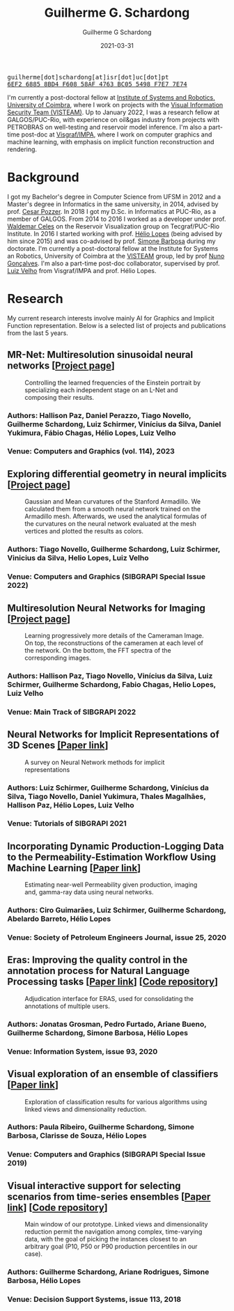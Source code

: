 #+TITLE: Guilherme G. Schardong
#+AUTHOR: Guilherme G Schardong
#+DATE: 2021-03-31
#+startup: hideblocks
#+options: num:nil toc:nil
#+html_head: <meta name="referrer" content="origin" />
#+html_head: <link rel="stylesheet" href="css/stylesheet.css" type="text/css" />
#+html_head: <link href='http://fonts.googleapis.com/css?family=Ubuntu' rel='stylesheet' type='text/css'/>
#+html: <div class="hide-small" id="contact"><tt>guilherme[dot]schardong[at]isr[dot]uc[dot]pt</tt></div>
#+html: <div class="hide-small" id="pgpkey"><a href="res/key.txt"><tt>6EF2 6885 8BD4 F608 58AF 4763 BC05 5498 F7E7 7E74</tt></a></div>

I'm currently a post-doctoral fellow at [[https://www.isr.uc.pt/][Institute of Systems and Robotics, University of Coimbra]], where I work on projects with the [[https://visteam.isr.uc.pt/home][Visual Information Security Team (VISTEAM)]]. Up to January 2022, I was a research fellow at GALGOS/PUC-Rio, with experience on oil&gas industry from projects with PETROBRAS on well-testing and reservoir model inference. I'm also a part-time post-doc at [[https://www.visgraf.impa.br/home/][Visgraf/IMPA]], where I work on computer graphics and machine learning, with emphasis on implicit function reconstruction and rendering.

* Background
I got my Bachelor's degree in Computer Science from UFSM in 2012 and a Master's degree in Informatics in the same university, in 2014, advised by prof. [[http://www.inf.ufsm.br/~pozzer][Cesar Pozzer]]. In 2018 I got my D.Sc. in Informatics at PUC-Rio, as a member of GALGOS. From 2014 to 2016 I worked as a developer under prof. [[http://www.inf.puc-rio.br/~celes][Waldemar Celes]] on the Reservoir Visualization group on Tecgraf/PUC-Rio Institute. In 2016 I started working with prof. [[https://www.inf.puc-rio.br/~lopes][Hélio Lopes]] (being advised by him since 2015) and was co-advised by prof. [[https://www.inf.puc-rio.br/~simone][Simone Barbosa]] during my doctorate. I'm currently a post-doctoral fellow at the Institute for Systems an Robotics, University of Coimbra at the [[https://visteam.isr.uc.pt/home][VISTEAM]] group, led by prof [[https://home.deec.uc.pt/~nunogon/][Nuno Gonçalves]]. I'm also a part-time post-doc collaborator, supervised by prof. [[https://www.impa.br/~lvelho][Luiz Velho]] from Visgraf/IMPA and prof. Hélio Lopes.

* Research
My current research interests involve mainly AI for Graphics and Implicit Function representation. Below is a selected list of projects and publications from the last 5 years.

** MR-Net: Multiresolution sinusoidal neural networks [[[https://visgraf.github.io/mrnet-img/][Project page]]]
#+caption: Controlling the learned frequencies of the Einstein portrait by specializing each independent stage on an L-Net and composing their results.
#+attr_html: :width 800px
[[file:res/mrnet-cg.png]]
*** Authors: Hallison Paz, Daniel Perazzo, Tiago Novello, *Guilherme Schardong*, Luiz Schirmer, Vinícius da Silva, Daniel Yukimura, Fábio Chagas, Hélio Lopes, Luiz Velho
*** Venue: Computers and Graphics (vol. 114), 2023
** Exploring differential geometry in neural implicits [[[https://dsilvavinicius.github.io/differential_geometry_in_neural_implicits][Project page]]]
#+caption: Gaussian and Mean curvatures of the Stanford Armadillo. We calculated them from a smooth neural network trained on the Armadillo mesh. Afterwards, we used the analytical formulas of the curvatures on the neural network evaluated at the mesh vertices and plotted the results as colors.
#+attr_html: :width 800px
[[file:res/i3d.jpeg]]
*** Authors: Tiago Novello, *Guilherme Schardong*, Luiz Schirmer, Vinicius da Silva, Helio Lopes, Luiz Velho
*** Venue: Computers and Graphics (SIBGRAPI Special Issue 2022)
** Multiresolution Neural Networks for Imaging [[[https://visgraf.github.io/mrnet-img/][Project page]]]
#+caption: Learning progressively more details of the Cameraman Image. On top, the reconstructions of the cameramen at each level of the network. On the bottom, the FFT spectra of the corresponding images.
#+attr_html: :width 800px
[[file:res/m-net-3.png]]
*** Authors: Hallison Paz, Tiago Novello, Vinícius da Silva, Luiz Schirmer, *Guilherme Schardong*, Fabio Chagas, Helio Lopes, Luiz Velho
*** Venue: Main Track of SIBGRAPI 2022
** Neural Networks for Implicit Representations of 3D Scenes [[http://sibgrapi.sid.inpe.br/rep/8JMKD3MGPEW34M/45DPE5L][[Paper link]]]
#+caption: A survey on Neural Network methods for implicit representations
#+attr_html: :width 800px
[[file:res/nnir3d_sib2021.png]]
*** Authors: Luiz Schirmer, *Guilherme Schardong*, Vinícius da Silva, Tiago Novello, Daniel Yukimura, Thales Magalhães, Hallison Paz, Hélio Lopes, Luiz Velho
*** Venue: Tutorials of SIBGRAPI 2021
** Incorporating Dynamic Production-Logging Data to the Permeability-Estimation Workflow Using Machine Learning [[[https://onepetro.org/SJ/article-abstract/25/05/2765/454025/Incorporating-Dynamic-Production-Logging-Data-to?redirectedFrom=fulltext][Paper link]]]
#+caption: Estimating near-well Permeability given production, imaging and, gamma-ray data using neural networks.
#+attr_html: :width 800px
[[file:res/fig13.png]]
*** Authors: Ciro Guimarães, Luiz Schirmer, *Guilherme Schardong*, Abelardo Barreto, Hélio Lopes
*** Venue: Society of Petroleum Engineers Journal, issue 25, 2020
** Eras: Improving the quality control in the annotation process for Natural Language Processing tasks [[[https://doi.org/10.1016/j.is.2020.101553][Paper link]]] [[[https://github.com/jonatasgrosman/eras][Code repository]]]
#+caption: Adjudication interface for ERAS, used for consolidating the annotations of multiple users.
#+attr_html: :width 800px
[[file:res/eras.png]]
*** Authors: Jonatas Grosman, Pedro Furtado, Ariane Bueno, *Guilherme Schardong*, Simone Barbosa, Hélio Lopes
*** Venue: Information System, issue 93, 2020
** Visual exploration of an ensemble of classifiers [[[https://doi.org/10.1016/j.cag.2019.08.012][Paper link]]]
#+caption: Exploration of classification results for various algorithms using linked views and dimensionality reduction.
#+attr_html: :width 800px
[[file:res/sib2019.png]]
*** Authors: Paula Ribeiro, *Guilherme Schardong*, Simone Barbosa, Clarisse de Souza, Hélio Lopes
*** Venue: Computers and Graphics (SIBGRAPI Special Issue 2019)
** Visual interactive support for selecting scenarios from time-series ensembles [[[https://doi.org/10.1016/j.dss.2018.08.001][Paper link]]] [[[https://github.com/schardong/visual-scenario-reduction][Code repository]]]
#+caption: Main window of our prototype. Linked views and dimensionality reduction permit the navigation among complex, time-varying data, with the goal of picking the instances closest to an arbitrary goal (P10, P50 or P90 production percentiles in our case).
#+attr_html: :width 800px
[[file:res/dss2018.png]]
*** Authors: *Guilherme Schardong*, Ariane Rodrigues, Simone Barbosa, Hélio Lopes
*** Venue: Decision Support Systems, issue 113, 2018

